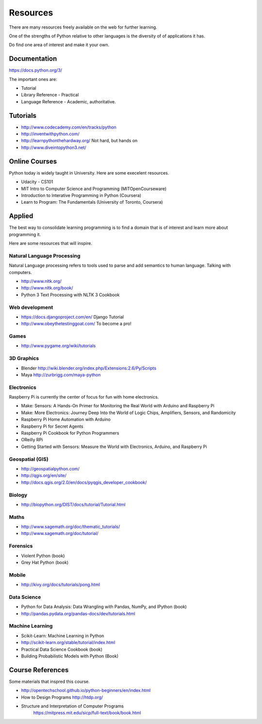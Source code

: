 Resources
*********

There are many resources freely available on the web for further learning.

One of the strengths of Python relative to other languages is the diversity of
of applications it has.

Do find one area of interest and make it your own.

Documentation
=============

https://docs.python.org/3/

The important ones are:

* Tutorial
* Library Reference - Practical
* Language Reference - Academic, authoritative.

Tutorials
=========

* http://www.codecademy.com/en/tracks/python
* http://inventwithpython.com/
* http://learnpythonthehardway.org/ Not hard, but hands on 
* http://www.diveintopython3.net/

Online Courses
==============

Python today is widely taught in University. Here are some execelent resources.

* Udacity - CS101
* MIT Intro to Computer Science and Programming (MITOpenCourseware)
* Introduction to Interative Programming in Python (Coursera)
* Learn to Program: The Fundamentals (University of Toronto, Coursera)


Applied
=======

The best way to consolidate learning programming is to find a domain that is of
interest and learn more about programming it.

Here are some resources that will inspire.


Natural Language Processing
---------------------------

Natural Language processing refers to tools used to parse and add semantics
to human language. Talking with computers.

* http://www.nltk.org/ 
* http://www.nltk.org/book/
* Python 3 Text Processing with NLTK 3 Cookbook

Web development
---------------

* https://docs.djangoproject.com/en/ Django Tutorial
* http://www.obeythetestinggoat.com/ To become a pro!

Games
-----

* http://www.pygame.org/wiki/tutorials

3D Graphics
-----------

* Blender http://wiki.blender.org/index.php/Extensions:2.6/Py/Scripts
* Maya http://zurbrigg.com/maya-python

Electronics
-----------

Raspberry Pi is currently the center of focus for fun with home electronics.

* Make: Sensors: A Hands-On Primer for Monitoring the Real World with Arduino and Raspberry Pi
* Make: More Electronics: Journey Deep Into the World of Logic Chips, Amplifiers, Sensors, and Randomicity
* Raspberry Pi Home Automation with Arduino
* Raspberry Pi for Secret Agents 
* Raspberry Pi Cookbook for Python Programmers 
* OReilly RPi
* Getting Started with Sensors: Measure the World with Electronics, Arduino, and Raspberry Pi 

Geospatial (GIS)
----------------

* http://geospatialpython.com/
* http://qgis.org/en/site/
* http://docs.qgis.org/2.0/en/docs/pyqgis_developer_cookbook/

Biology
-------

* http://biopython.org/DIST/docs/tutorial/Tutorial.html

Maths
-----

* http://www.sagemath.org/doc/thematic_tutorials/
* http://www.sagemath.org/doc/tutorial/

Forensics
---------

* Violent Python (book)
* Grey Hat Python (book)

Mobile
------

* http://kivy.org/docs/tutorials/pong.html

Data Science
------------

* Python for Data Analysis: Data Wrangling with Pandas, NumPy, and IPython
  (book)
* http://pandas.pydata.org/pandas-docs/dev/tutorials.html

Machine Learning
----------------

* Scikit-Learn: Machine Learning in Python
* http://scikit-learn.org/stable/tutorial/index.html
* Practical Data Science Cookbook (book)
* Building Probabilistic Models with Python (Book)


Course References
=================

Some materials that inspred this course.

* http://opentechschool.github.io/python-beginners/en/index.html
* How to Design Programs http://htdp.org/
* Structure and Interpretation of Computer Programs
    https://mitpress.mit.edu/sicp/full-text/book/book.html

